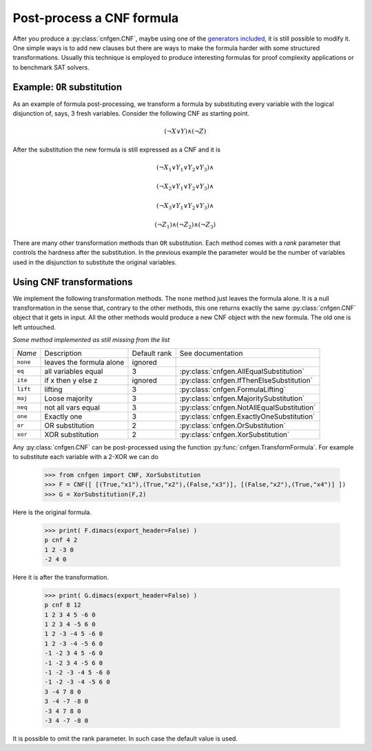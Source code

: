Post-process a CNF formula
==========================

After you produce a :py:class:`cnfgen.CNF`, maybe using one of the 
`generators  included  <families.html>`_,  it  is  still  possible  to
modify it. One simple  ways is to add new clauses  but there are ways
to  make  the formula  harder  with  some structured  transformations.
Usually this technique is employed to produce interesting formulas for
proof complexity applications or to benchmark SAT solvers.

Example: ``OR`` substitution
----------------------------

As an  example of formula  post-processing, we transform a  formula by
substituting every variable  with the logical disjunction  of, says, 3
fresh variables. Consider the following CNF as starting point.

.. math::

   ( \neg X \vee Y ) \wedge ( \neg Z)

After the substitution the new formula is still expressed as a CNF and
it is

.. math::

   ( \neg X_1 \vee Y_1 \vee Y_2 \vee Y_3) \wedge
   
   ( \neg X_2 \vee Y_1 \vee Y_2 \vee Y_3) \wedge

   ( \neg X_3 \vee Y_1 \vee Y_2 \vee Y_3) \wedge

   ( \neg Z_1)
   \wedge ( \neg Z_2)
   \wedge ( \neg Z_3)

There are many other  transformation methods than ``OR`` substitution.
Each method  comes with a  `rank` parameter that controls  the hardness
after the substitution. In the previous example the parameter would be
the  number of  variables used  in the  disjunction to  substitute the
original variables.

Using CNF transformations
-------------------------

We implement the following transformation methods. The ``none`` method
just leaves  the formula  alone. It  is a  null transformation  in the
sense that,  contrary to the  other methods, this one  returns exactly
the  same :py:class:`cnfgen.CNF`  object  that it  gets in  input.
All the  other methods  would produce  a new CNF  object with  the new
formula. The old one is left untouched.

*Some method implemented as still missing from the list*


+----------+----------------------------+--------------+----------------------------------------------------+
| *Name*   | Description                | Default rank | See documentation                                  | 
+----------+----------------------------+--------------+----------------------------------------------------+
| ``none`` | leaves the formula alone   |      ignored |                                                    |
+----------+----------------------------+--------------+----------------------------------------------------+
| ``eq``   | all variables equal        |            3 | :py:class:`cnfgen.AllEqualSubstitution`            |
+----------+----------------------------+--------------+----------------------------------------------------+
| ``ite``  | if x then y else z         |      ignored | :py:class:`cnfgen.IfThenElseSubstitution`          |
+----------+----------------------------+--------------+----------------------------------------------------+
| ``lift`` | lifting                    |            3 | :py:class:`cnfgen.FormulaLifting`                  |
+----------+----------------------------+--------------+----------------------------------------------------+
| ``maj``  | Loose majority             |            3 | :py:class:`cnfgen.MajoritySubstitution`            |
+----------+----------------------------+--------------+----------------------------------------------------+
| ``neq``  | not all vars  equal        |            3 | :py:class:`cnfgen.NotAllEqualSubstitution`         |
+----------+----------------------------+--------------+----------------------------------------------------+
| ``one``  | Exactly one                |            3 | :py:class:`cnfgen.ExactlyOneSubstitution`          |
+----------+----------------------------+--------------+----------------------------------------------------+
| ``or``   | OR substitution            |            2 | :py:class:`cnfgen.OrSubstitution`                  |
+----------+----------------------------+--------------+----------------------------------------------------+
| ``xor``  | XOR substitution           |            2 | :py:class:`cnfgen.XorSubstitution`                 |
+----------+----------------------------+--------------+----------------------------------------------------+
                                                                                                            

Any  :py:class:`cnfgen.CNF`   can  be  post-processed   using  the
function   :py:func:`cnfgen.TransformFormula`.   For  example   to
substitute each variable with a 2-XOR we can do

   >>> from cnfgen import CNF, XorSubstitution
   >>> F = CNF([ [(True,"x1"),(True,"x2"),(False,"x3")], [(False,"x2"),(True,"x4")] ])
   >>> G = XorSubstitution(F,2)

Here is the original formula.

   >>> print( F.dimacs(export_header=False) )
   p cnf 4 2
   1 2 -3 0
   -2 4 0

Here it is after the transformation.
   
   >>> print( G.dimacs(export_header=False) )
   p cnf 8 12
   1 2 3 4 5 -6 0
   1 2 3 4 -5 6 0
   1 2 -3 -4 5 -6 0
   1 2 -3 -4 -5 6 0
   -1 -2 3 4 5 -6 0
   -1 -2 3 4 -5 6 0
   -1 -2 -3 -4 5 -6 0
   -1 -2 -3 -4 -5 6 0
   3 -4 7 8 0
   3 -4 -7 -8 0
   -3 4 7 8 0
   -3 4 -7 -8 0

It is possible  to omit the rank parameter. In  such case the default
value is used.

